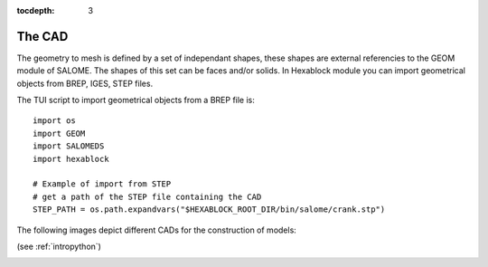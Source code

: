 :tocdepth: 3

.. _cad:

=======
The CAD
=======

The geometry to mesh is defined by a set of independant shapes, these shapes are external referencies to the GEOM module of SALOME. The shapes of this set can be faces and/or solids. 
In Hexablock module you can import geometrical objects from BREP, IGES, STEP files. 

The TUI script to import geometrical objects from a BREP file is::

	import os
	import GEOM
	import SALOMEDS
	import hexablock

	# Example of import from STEP 
	# get a path of the STEP file containing the CAD
	STEP_PATH = os.path.expandvars("$HEXABLOCK_ROOT_DIR/bin/salome/crank.stp")

The following images depict different CADs for the construction of models:

.. image:: _static/cad_bielle.PNG
   :align: center

.. centered::
   Connecting rod 

(see :ref:`intropython`)


.. image:: _static/bride.PNG
   :align: center

.. centered::
   Bridle

.. image:: _static/intersec_cyl.PNG
   :align: center

.. centered::
   Intersection of cylinders


.. image:: _static/tuyau_courbe.PNG
   :align: center

.. centered::
   Bent (curved) pipe


